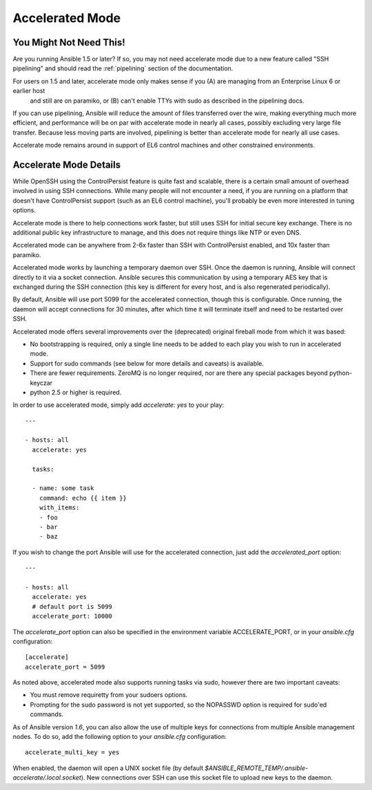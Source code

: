 Accelerated Mode
================

.. versionadded:: 1.3

You Might Not Need This!
````````````````````````

Are you running Ansible 1.5 or later?  If so, you may not need accelerate mode due to a new feature called "SSH pipelining" and should read the :ref:`pipelining` section of the documentation.

For users on 1.5 and later, accelerate mode only makes sense if you (A) are managing from an Enterprise Linux 6 or earlier host
   and still are on paramiko, or (B) can't enable TTYs with sudo as described in the pipelining docs.

If you can use pipelining, Ansible will reduce the amount of files transferred over the wire, 
making everything much more efficient, and performance will be on par with accelerate mode in nearly all cases, possibly excluding very large file transfer.   Because less moving parts are involved, pipelining is better than accelerate mode for nearly all use cases.

Accelerate mode remains around in support of EL6
control machines and other constrained environments.

Accelerate Mode Details
```````````````````````

While OpenSSH using the ControlPersist feature is quite fast and scalable, there is a certain small amount of overhead involved in
using SSH connections.  While many people will not encounter a need, if you are running on a platform that doesn't have ControlPersist support (such as an EL6 control machine), you'll probably be even more interested in tuning options.

Accelerate mode is there to help connections work faster, but still uses SSH for initial secure key exchange.  There is no
additional public key infrastructure to manage, and this does not require things like NTP or even DNS. 

Accelerated mode can be anywhere from 2-6x faster than SSH with ControlPersist enabled, and 10x faster than paramiko.

Accelerated mode works by launching a temporary daemon over SSH. Once the daemon is running, Ansible will connect directly
to it via a socket connection. Ansible secures this communication by using a temporary AES key that is exchanged during
the SSH connection (this key is different for every host, and is also regenerated periodically). 

By default, Ansible will use port 5099 for the accelerated connection, though this is configurable. Once running, the daemon will accept connections for 30 minutes, after which time it will terminate itself and need to be restarted over SSH.

Accelerated mode offers several improvements over the (deprecated) original fireball mode from which it was based:

* No bootstrapping is required, only a single line needs to be added to each play you wish to run in accelerated mode.
* Support for sudo commands (see below for more details and caveats) is available.
* There are fewer requirements. ZeroMQ is no longer required, nor are there any special packages beyond python-keyczar 
* python 2.5 or higher is required.

In order to use accelerated mode, simply add `accelerate: yes` to your play::

    ---

    - hosts: all
      accelerate: yes

      tasks:

      - name: some task
        command: echo {{ item }}
        with_items:
        - foo
        - bar
        - baz

If you wish to change the port Ansible will use for the accelerated connection, just add the `accelerated_port` option::

    ---

    - hosts: all
      accelerate: yes
      # default port is 5099
      accelerate_port: 10000

The `accelerate_port` option can also be specified in the environment variable ACCELERATE_PORT, or in your `ansible.cfg` configuration::

    [accelerate]
    accelerate_port = 5099

As noted above, accelerated mode also supports running tasks via sudo, however there are two important caveats:

* You must remove requiretty from your sudoers options.
* Prompting for the sudo password is not yet supported, so the NOPASSWD option is required for sudo'ed commands.

As of Ansible version `1.6`, you can also allow the use of multiple keys for connections from multiple Ansible management nodes. To do so, add the following option
to your `ansible.cfg` configuration::

    accelerate_multi_key = yes

When enabled, the daemon will open a UNIX socket file (by default `$ANSIBLE_REMOTE_TEMP/.ansible-accelerate/.local.socket`). New connections over SSH can
use this socket file to upload new keys to the daemon.

